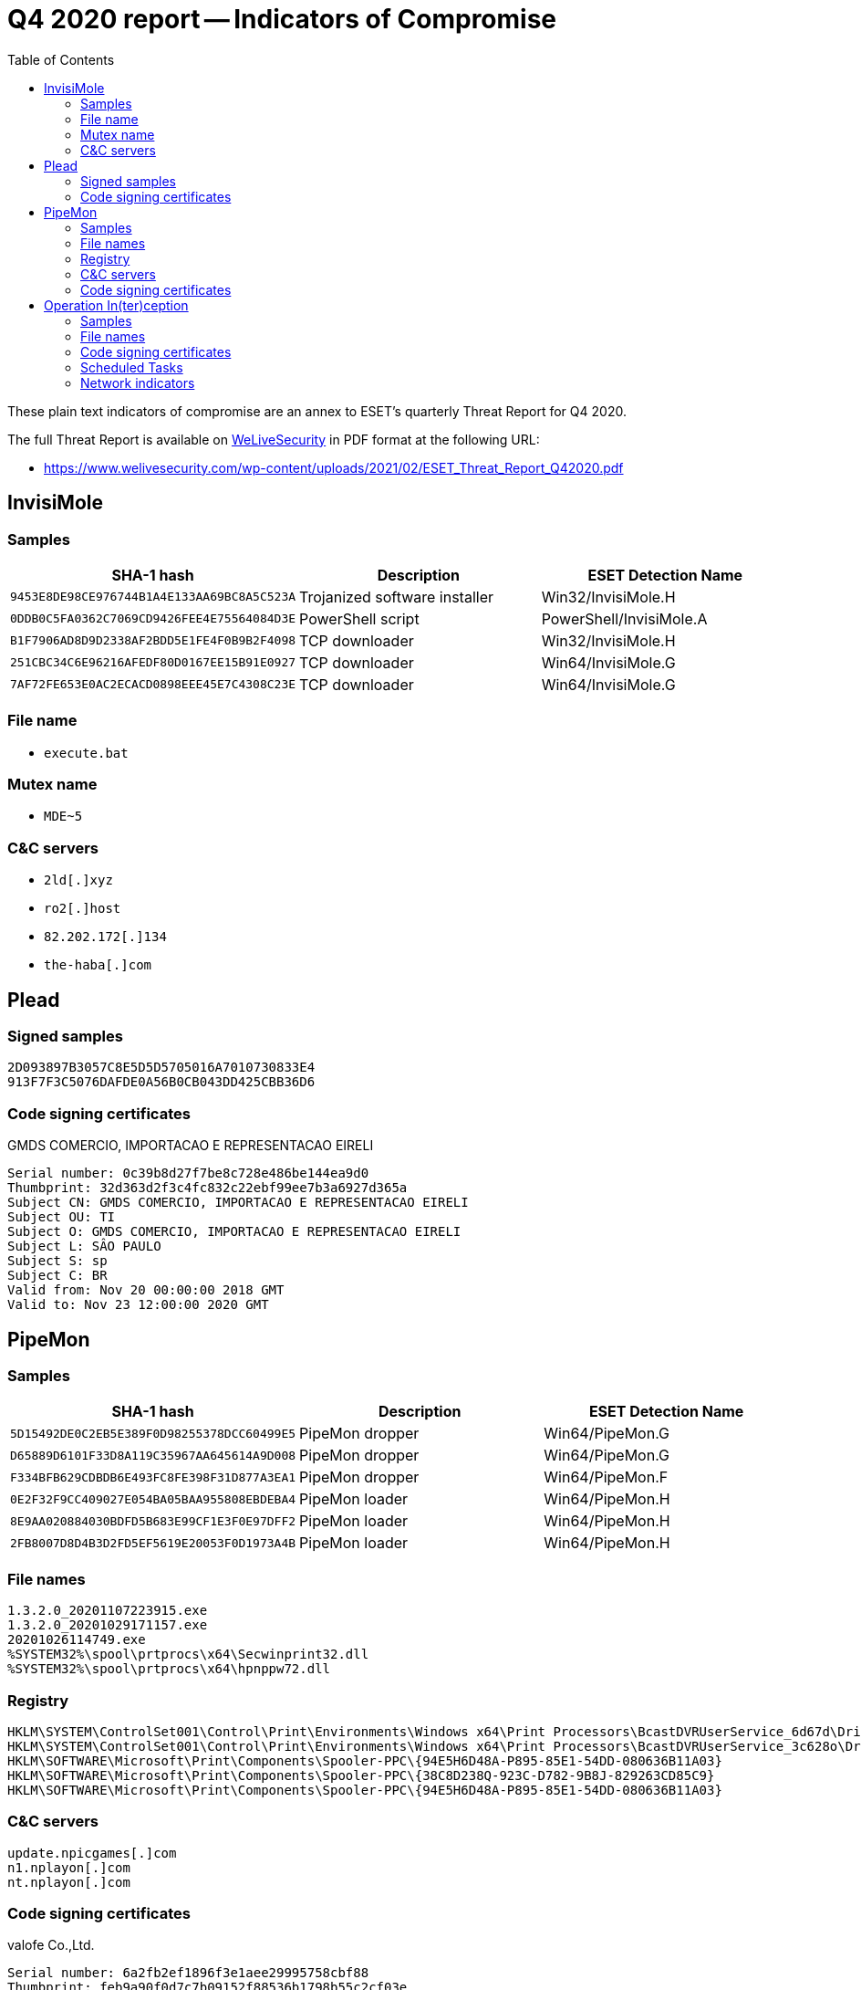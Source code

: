 :toc:
:toclevels: 2

= Q4 2020 report -- Indicators of Compromise

These plain text indicators of compromise are an annex to ESET's quarterly
Threat Report for Q4 2020.

The full Threat Report is available on
https://www.welivesecurity.com[WeLiveSecurity] in PDF format at the following URL:

- https://www.welivesecurity.com/wp-content/uploads/2021/02/ESET_Threat_Report_Q42020.pdf


== InvisiMole

=== Samples

[options="header"]
|========================================
|SHA-1 hash|Description|ESET Detection Name
|`9453E8DE98CE976744B1A4E133AA69BC8A5C523A`|Trojanized software installer |Win32/InvisiMole.H
|`0DDB0C5FA0362C7069CD9426FEE4E75564084D3E`|PowerShell script|PowerShell/InvisiMole.A
|`B1F7906AD8D9D2338AF2BDD5E1FE4F0B9B2F4098`|TCP downloader|Win32/InvisiMole.H
|`251CBC34C6E96216AFEDF80D0167EE15B91E0927`|TCP downloader|Win64/InvisiMole.G
|`7AF72FE653E0AC2ECACD0898EEE45E7C4308C23E`|TCP downloader|Win64/InvisiMole.G
|========================================

=== File name

- `execute.bat`

=== Mutex name

- `MDE~5`

=== C&C servers

- `++2ld[.]xyz++`
- `++ro2[.]host++`
- `++82.202.172[.]134++`
- `++the-haba[.]com++`

== Plead

=== Signed samples

-----
2D093897B3057C8E5D5D5705016A7010730833E4
913F7F3C5076DAFDE0A56B0CB043DD425CBB36D6
-----

=== Code signing certificates

.GMDS COMERCIO, IMPORTACAO E REPRESENTACAO EIRELI
-----
Serial number: 0c39b8d27f7be8c728e486be144ea9d0
Thumbprint: 32d363d2f3c4fc832c22ebf99ee7b3a6927d365a
Subject CN: GMDS COMERCIO, IMPORTACAO E REPRESENTACAO EIRELI
Subject OU: TI
Subject O: GMDS COMERCIO, IMPORTACAO E REPRESENTACAO EIRELI
Subject L: SÂO PAULO
Subject S: sp
Subject C: BR
Valid from: Nov 20 00:00:00 2018 GMT
Valid to: Nov 23 12:00:00 2020 GMT
-----

== PipeMon

=== Samples

[options="header"]
|========================================
|SHA-1 hash|Description|ESET Detection Name
|`5D15492DE0C2EB5E389F0D98255378DCC60499E5`|PipeMon dropper|Win64/PipeMon.G
|`D65889D6101F33D8A119C35967AA645614A9D008`|PipeMon dropper|Win64/PipeMon.G
|`F334BFB629CDBDB6E493FC8FE398F31D877A3EA1`|PipeMon dropper|Win64/PipeMon.F
|`0E2F32F9CC409027E054BA05BAA955808EBDEBA4`|PipeMon loader |Win64/PipeMon.H
|`8E9AA020884030BDFD5B683E99CF1E3F0E97DFF2`|PipeMon loader |Win64/PipeMon.H
|`2FB8007D8D4B3D2FD5EF5619E20053F0D1973A4B`|PipeMon loader |Win64/PipeMon.H
|========================================

=== File names

----
1.3.2.0_20201107223915.exe
1.3.2.0_20201029171157.exe
20201026114749.exe
%SYSTEM32%\spool\prtprocs\x64\Secwinprint32.dll
%SYSTEM32%\spool\prtprocs\x64\hpnppw72.dll
----

=== Registry

----
HKLM\SYSTEM\ControlSet001\Control\Print\Environments\Windows x64\Print Processors\BcastDVRUserService_6d67d\Driver
HKLM\SYSTEM\ControlSet001\Control\Print\Environments\Windows x64\Print Processors\BcastDVRUserService_3c628o\Driver
HKLM\SOFTWARE\Microsoft\Print\Components\Spooler-PPC\{94E5H6D48A-P895-85E1-54DD-080636B11A03}
HKLM\SOFTWARE\Microsoft\Print\Components\Spooler-PPC\{38C8D238Q-923C-D782-9B8J-829263CD85C9}
HKLM\SOFTWARE\Microsoft\Print\Components\Spooler-PPC\{94E5H6D48A-P895-85E1-54DD-080636B11A03}
----

=== C&C servers

----
update.npicgames[.]com
n1.nplayon[.]com
nt.nplayon[.]com
----

=== Code signing certificates

.valofe Co.,Ltd.
-----
Serial number: 6a2fb2ef1896f3e1aee29995758cbf88
Thumbprint: feb9a90f0d7c7b09152f88536b1798b55c2cf03e
Subject CN: valofe Co.,Ltd.
Subject O: valofe Co.,Ltd.
Subject L: Geumcheon-gu
Subject S: Seoul
Subject C: KR
Valid from: Tuesday, August 21, 2018 1:00:00 AM
Valid to: Monday, September 20, 2021 12:59:59 AM
-----

.Movegames Co.,Ltd.
-----
Serial number: 1879d47062621c8888bc073c94b6fc0c
Thumbprint: 37f38b9e87a37b09784dc96118e66e34d0dd4e4d
Subject CN: Movegames Co.,Ltd.
Subject O: Movegames Co.,Ltd.
Subject L: Mapo-gu
Subject S: Seoul
Subject C: KR
Valid from: Thursday, August 20, 2015 9:43:53 AM
Valid to: Monday, September 19, 2016 9:43:53 AM
-----

== Operation In(ter)ception

=== Samples

[options="header"]
|========================================
|SHA-1 hash|Description|ESET detection name
|`B2F20799ADF2C5E13617924E454BC31FBAAF71F2`|Downloader|Win32/Interception.A
|`DC9753C0C5B3761C0A2D3BD917B009BA09AE50F6`|Exfiltration Tool|Win32/Interception.D
|`A0BF7F6D5310DECD6B0F4A5A2BF8D1F963B2EB79`|Downloader|Win64/Interception.E
|`F675C0AA46A18A6026F0D541FCE6A75688A018AA`|Malicious Word Document|VBA/TrojanDownloader.Agent.VJC
|========================================

=== File names

----
NG-Opportunity.doc
C:\Dell\DellConfig.exe
C:\Documents and Settings\All Users\Adobe\armsvc.exe
C:\Intel\Thunderbolt\iprodifx.exe
C:\ProgramData\OneDrive\OneDriveService.exe
C:\ProgramLogs\AdvancedLog.exe
C:\ProgramLogs\PerformLogs.vbs
%APPDATA%\Microsoft\Windows\Templates\Report20230111-8982.diagsession
----

=== Code signing certificates

.726 Lucile Development LLC
----
Serial number: 00ce68dea7bc5ba178e530b6292e78725b
Thumbprint: 0a78f87d737abb69e05656df5b0249478ae144ba
Subject CN = 726 Lucile Development LLC
Subject O = 726 Lucile Development LLC
Subject STREET = 125 Lincoln Ave Ste 225
Subject L = Santa Fe
Subject S = New Mexico
Subject PostalCode = 87501
Subject C = US
Valid from: Tuesday, September 22, 2020 1:00:00 AM
Valid to: Thursday, September 23, 2021 12:59:59 AM
----

.BRAIN TECHNOLOGY, INC
----
Serial number: 00fc07ddbd6721ebc11cc7ce6435a617f6
Thumbprint: df1fb4f4685a1a994a7f7376b1049786f74f89b6
Subject CN = BRAIN TECHNOLOGY, INC
Subject O = BRAIN TECHNOLOGY, INC
Subject STREET = ROUTE 1, BOX 157 B
Subject L = INDIAHOMA
Subject S = Oklahoma
Subject PostalCode = 73552
Subject C = US
Valid from: Wednesday, February 26, 2020 1:00:00 AM
Valid to: Friday, February 26, 2021 12:59:59 AM
----

=== Scheduled Tasks

----
ProgramLogsSrv
ProgramLogsSrvSys
OneDriveUpdate
OneDriveService
----

=== Network indicators

-----
https://www.c-section[.]com/PaulhpGfx.xsl
https://www.sfaonweb[.]com/marketplace.pdf
https://domofon.flex[.]ru/statData.jpg
http://crmute[.]com/custom.css
https://crmute[.]com/ngca_detailed.docx
https://www.apl-tec[.]com/ExportImport/Export/Exp.pdf
https://www.apl-tec[.]com/WebAPL/img/address.jpg
https://qfclindia[.]com/img/local.png
https://qfclindia[.]com/login/about-en.docx
-----